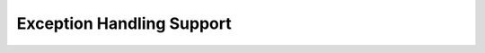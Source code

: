 ..
  Copyright 1988-2022 Free Software Foundation, Inc.
  This is part of the GCC manual.
  For copying conditions, see the GPL license file

.. index:: exception handling

.. _exception-handling:

Exception Handling Support
^^^^^^^^^^^^^^^^^^^^^^^^^^

.. c:macro:: EH_RETURN_DATA_REGNO (N)

  A C expression whose value is the :samp:`{N}` th register number used for
  data by exception handlers, or ``INVALID_REGNUM`` if fewer than
  :samp:`{N}` registers are usable.

  The exception handling library routines communicate with the exception
  handlers via a set of agreed upon registers.  Ideally these registers
  should be call-clobbered; it is possible to use call-saved registers,
  but may negatively impact code size.  The target must support at least
  2 data registers, but should define 4 if there are enough free registers.

  You must define this macro if you want to support call frame exception
  handling like that provided by DWARF 2.

.. c:macro:: EH_RETURN_STACKADJ_RTX

  A C expression whose value is RTL representing a location in which
  to store a stack adjustment to be applied before function return.
  This is used to unwind the stack to an exception handler's call frame.
  It will be assigned zero on code paths that return normally.

  Typically this is a call-clobbered hard register that is otherwise
  untouched by the epilogue, but could also be a stack slot.

  Do not define this macro if the stack pointer is saved and restored
  by the regular prolog and epilog code in the call frame itself; in
  this case, the exception handling library routines will update the
  stack location to be restored in place.  Otherwise, you must define
  this macro if you want to support call frame exception handling like
  that provided by DWARF 2.

.. c:macro:: EH_RETURN_HANDLER_RTX

  A C expression whose value is RTL representing a location in which
  to store the address of an exception handler to which we should
  return.  It will not be assigned on code paths that return normally.

  Typically this is the location in the call frame at which the normal
  return address is stored.  For targets that return by popping an
  address off the stack, this might be a memory address just below
  the *target* call frame rather than inside the current call
  frame.  If defined, ``EH_RETURN_STACKADJ_RTX`` will have already
  been assigned, so it may be used to calculate the location of the
  target call frame.

  Some targets have more complex requirements than storing to an
  address calculable during initial code generation.  In that case
  the ``eh_return`` instruction pattern should be used instead.

  If you want to support call frame exception handling, you must
  define either this macro or the ``eh_return`` instruction pattern.

.. c:macro:: RETURN_ADDR_OFFSET

  If defined, an integer-valued C expression for which rtl will be generated
  to add it to the exception handler address before it is searched in the
  exception handling tables, and to subtract it again from the address before
  using it to return to the exception handler.

.. c:macro:: ASM_PREFERRED_EH_DATA_FORMAT (code, global)

  This macro chooses the encoding of pointers embedded in the exception
  handling sections.  If at all possible, this should be defined such
  that the exception handling section will not require dynamic relocations,
  and so may be read-only.

  :samp:`{code}` is 0 for data, 1 for code labels, 2 for function pointers.
  :samp:`{global}` is true if the symbol may be affected by dynamic relocations.
  The macro should return a combination of the ``DW_EH_PE_*`` defines
  as found in :samp:`dwarf2.h`.

  If this macro is not defined, pointers will not be encoded but
  represented directly.

.. c:macro:: ASM_MAYBE_OUTPUT_ENCODED_ADDR_RTX (file, encoding, size, addr, done)

  This macro allows the target to emit whatever special magic is required
  to represent the encoding chosen by ``ASM_PREFERRED_EH_DATA_FORMAT``.
  Generic code takes care of pc-relative and indirect encodings; this must
  be defined if the target uses text-relative or data-relative encodings.

  This is a C statement that branches to :samp:`{done}` if the format was
  handled.  :samp:`{encoding}` is the format chosen, :samp:`{size}` is the number
  of bytes that the format occupies, :samp:`{addr}` is the ``SYMBOL_REF``
  to be emitted.

.. c:macro:: MD_FALLBACK_FRAME_STATE_FOR (context, fs)

  This macro allows the target to add CPU and operating system specific
  code to the call-frame unwinder for use when there is no unwind data
  available.  The most common reason to implement this macro is to unwind
  through signal frames.

  This macro is called from ``uw_frame_state_for`` in
  :samp:`unwind-dw2.c`, :samp:`unwind-dw2-xtensa.c` and
  :samp:`unwind-ia64.c`.  :samp:`{context}` is an ``_Unwind_Context`` ;
  :samp:`{fs}` is an ``_Unwind_FrameState``.  Examine ``context->ra``
  for the address of the code being executed and ``context->cfa`` for
  the stack pointer value.  If the frame can be decoded, the register
  save addresses should be updated in :samp:`{fs}` and the macro should
  evaluate to ``_URC_NO_REASON``.  If the frame cannot be decoded,
  the macro should evaluate to ``_URC_END_OF_STACK``.

  For proper signal handling in Java this macro is accompanied by
  ``MAKE_THROW_FRAME``, defined in :samp:`libjava/include/*-signal.h` headers.

.. c:macro:: MD_HANDLE_UNWABI (context, fs)

  This macro allows the target to add operating system specific code to the
  call-frame unwinder to handle the IA-64 ``.unwabi`` unwinding directive,
  usually used for signal or interrupt frames.

  This macro is called from ``uw_update_context`` in libgcc's
  :samp:`unwind-ia64.c`.  :samp:`{context}` is an ``_Unwind_Context`` ;
  :samp:`{fs}` is an ``_Unwind_FrameState``.  Examine ``fs->unwabi``
  for the abi and context in the ``.unwabi`` directive.  If the
  ``.unwabi`` directive can be handled, the register save addresses should
  be updated in :samp:`{fs}`.

.. c:macro:: TARGET_USES_WEAK_UNWIND_INFO

  A C expression that evaluates to true if the target requires unwind
  info to be given comdat linkage.  Define it to be ``1`` if comdat
  linkage is necessary.  The default is ``0``.